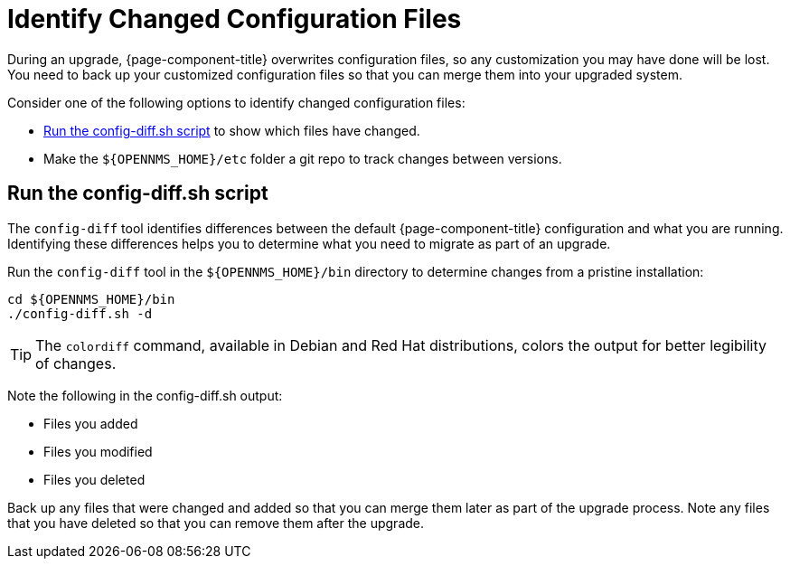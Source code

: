 
[[run_diff]]
= Identify Changed Configuration Files

During an upgrade, {page-component-title} overwrites configuration files, so any customization you may have done will be lost.
You need to back up your customized configuration files so that you can merge them into your upgraded system.

Consider one of the following options to identify changed configuration files:

* <<config-diff, Run the config-diff.sh script>> to show which files have changed.
* Make the `$\{OPENNMS_HOME}/etc` folder a git repo to track changes between versions.

[[config-diff]]
== Run the config-diff.sh script

The `config-diff` tool identifies differences between the default {page-component-title} configuration and what you are running.
Identifying these differences helps you to determine what you need to migrate as part of an upgrade.

Run the `config-diff` tool in the `$\{OPENNMS_HOME}/bin` directory to determine changes from a pristine installation:

[source, console]
----
cd ${OPENNMS_HOME}/bin
./config-diff.sh -d
----

TIP: The `colordiff` command, available in Debian and Red Hat distributions, colors the output for better legibility of changes.

Note the following in the config-diff.sh output:

* Files you added
* Files you modified
* Files you deleted

Back up any files that were changed and added so that you can merge them later as part of the upgrade process.
Note any files that you have deleted so that you can remove them after the upgrade.